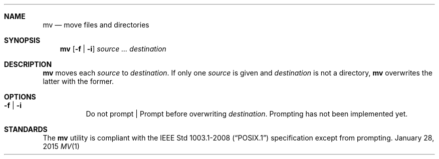 .Dd January 28, 2015
.Dt MV 1 sbase\-VERSION
.Sh NAME
.Nm mv
.Nd move files and directories
.Sh SYNOPSIS
.Nm mv
.Op Fl f | Fl i
.Ar source ...
.Ar destination
.Sh DESCRIPTION
.Nm
moves each
.Ar source
to
.Ar destination .
If only one
.Ar source
is given and
.Ar destination
is not a directory,
.Nm
overwrites the latter with the former.
.Sh OPTIONS
.Bl -tag -width Ds
.It Fl f | Fl i
Do not prompt | Prompt before overwriting
.Ar destination .
Prompting has not been implemented yet.
.El
.Sh STANDARDS
The
.Nm
utility is compliant with the
.St -p1003.1-2008
specification except from prompting.
